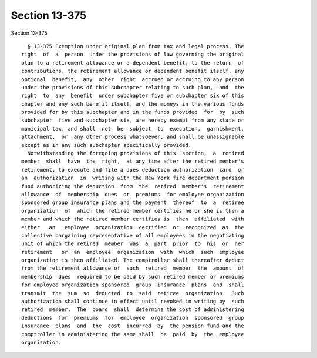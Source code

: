Section 13-375
==============

Section 13-375 ::    
        
     
        § 13-375 Exemption under original plan from tax and legal process. The
      right  of  a  person  under the provisions of law governing the original
      plan to a retirement allowance or a dependent benefit, to the return  of
      contributions, the retirement allowance or dependent benefit itself, any
      optional  benefit,  any  other  right  accrued or accruing to any person
      under the provisions of this subchapter relating to such plan,  and  the
      right  to  any  benefit  under subchapter five or subchapter six of this
      chapter and any such benefit itself, and the moneys in the various funds
      provided for by this subchapter and in the funds provided  for  by  such
      subchapter  five and subchapter six, are hereby exempt from any state or
      municipal tax, and shall  not  be  subject  to  execution,  garnishment,
      attachment,  or  any other process whatsoever, and shall be unassignable
      except as in any such subchapter specifically provided.
        Notwithstanding the foregoing provisions of this  section,  a  retired
      member  shall  have  the  right,  at any time after the retired member's
      retirement, to execute and file a dues deduction authorization  card  or
      an  authorization  in  writing with the New York fire department pension
      fund authorizing the deduction  from  the  retired  member's  retirement
      allowance  of  membership  dues  or  premiums  for employee organization
      sponsored group insurance plans and the payment  thereof  to  a  retiree
      organization  of  which the retired member certifies he or she is then a
      member and which the retired member certifies is  then  affiliated  with
      either   an   employee  organization  certified  or  recognized  as  the
      collective bargaining representative of all employees in the negotiating
      unit of which the retired  member  was  a  part  prior  to  his  or  her
      retirement   or  an  employee  organization  with  which  such  employee
      organization is then affiliated. The comptroller shall thereafter deduct
      from the retirement allowance of  such  retired  member  the  amount  of
      membership  dues  required to be paid by such retired member or premiums
      for employee organization sponsored  group  insurance  plans  and  shall
      transmit  the  sum  so  deducted  to  said  retiree  organization.  Such
      authorization shall continue in effect until revoked in writing by  such
      retired  member.  The  board  shall  determine the cost of administering
      deductions  for  premiums  for  employee  organization  sponsored  group
      insurance  plans  and  the  cost  incurred  by  the pension fund and the
      comptroller in administering the same shall  be  paid  by  the  employee
      organization.
    
    
    
    
    
    
    